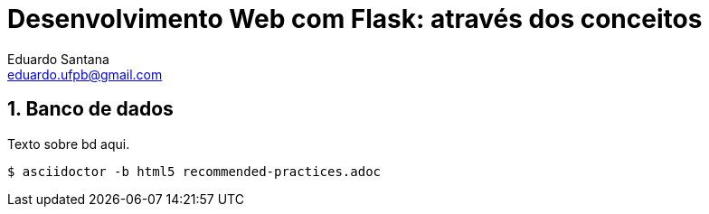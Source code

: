 Desenvolvimento Web com Flask: através dos conceitos
====================================================
Eduardo Santana <eduardo.ufpb@gmail.com>


// Metadata:
:description: The description of this page.
:keywords: flash, web, python
// Settings:
:compat-mode!:
:icons: font
:idprefix:
:idseparator: -
:sectnums:
:toc:
:imagesdir: media

// Refs:
:url-project: https://asciidoctor.org
:url-docs: {url-project}/docs
:url-issues:  https://github.com/asciidoctor/asciidoctor
:img-ci: https://img.shields.io/travis/asciidoctor/asciidoctor/master.svg

== Banco de dados

Texto sobre bd aqui.


----
$ asciidoctor -b html5 recommended-practices.adoc
----
